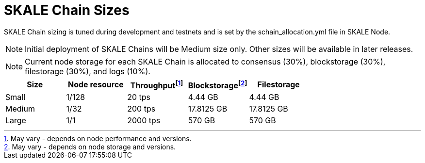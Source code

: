 = SKALE Chain Sizes

SKALE Chain sizing is tuned during development and testnets and is set by the schain_allocation.yml file in SKALE Node.

[NOTE]
Initial deployment of SKALE Chains will be Medium size only. Other sizes will be available in later releases.

[NOTE]
Current node storage for each SKALE Chain is allocated to consensus (30%), blockstorage (30%), filestorage (30%), and logs (10%).

[%header,cols="1,1,1,1,1"]
|===
| Size
| Node resource
| Throughputfootnote:[May vary - depends on node performance and versions.]
| Blockstoragefootnote:[May vary - depends on node storage and versions.]
| Filestorage

| Small
| 1/128
| 20 tps
| 4.44 GB
| 4.44 GB

| Medium
| 1/32
| 200 tps
| 17.8125 GB
| 17.8125 GB

| Large
| 1/1
| 2000 tps
| 570 GB
| 570 GB
|===
